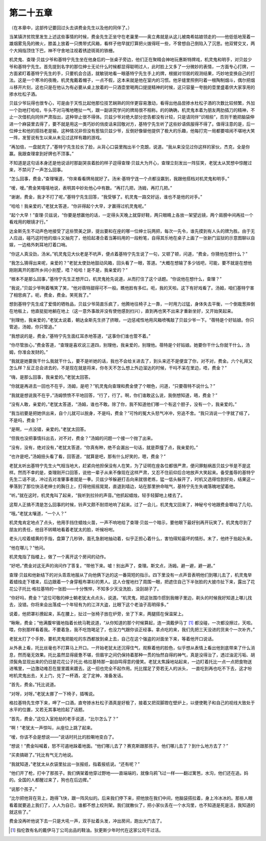 第二十五章
==========

（在本章中，这部传记要回过头去讲费金先生以及他的同伴了。）

当某镇济贫院里发生上述这些事情的时候，费金先生正坐守在老巢里——奥立弗就是从这儿被南希姑娘领走的——他低低地笼着一雄烟雾凫凫的微火，膝盖上放着一只携带式风箱，看样子他早就打算把火拨得旺一些，不曾想自己倒陷入了沉思。他双臂交叉，两个大拇指顶住下巴，神不守舍地注视着锈迹斑斑的铁栅。

机灵鬼、查理·贝兹少爷和基特宁先生坐在他身后的一张桌子旁边，他们正在聚精会神地玩惠斯特牌戏，机灵鬼和明手，对贝兹少爷和基特宁先生。首先提到名字的那位绅士无论什么时候都显得聪明过人，此时脸上又多了一分微妙的表情，一方面专心打牌，一方面紧盯着基特宁先生的手，只要机会合适，就敏锐地看一眼基特宁先生手上的牌，根据对邻居的观测结果，巧妙地变换自己的打法。这是一个寒冷的夜晚，机灵鬼戴着帽子，一点不假，这本来就是他在室内的习惯。他牙缝里照例叼着一根陶制烟斗，偶尔把烟斗移开片刻，这也只是在他认为有必要从桌上放着的一只酒壶里喝两口提提精神的时候，这只容量一夸脱的壶里盛着供大家享用的掺水杜松子酒。

贝兹少爷玩得也很专心，可是由于天性比起他那位技艺娴熟的同伴更容易激动，看得出他品尝掺水杜松子酒的次数比较频繁，外加一个劲地打哈哈，牛头不对马嘴地瞎扯一气，跟一副讲究学问的牌局很不相称。的的确确，机灵鬼本着为朋友两肋插刀的精神，不止一次借机向同伴严肃指出，这种举止很不得体。贝兹少爷对绝大部分忠告都没有计较，只是请同伴“识相些”，否则干脆把脑袋伸进一个麻袋里去得了，要不就是用这一类巧妙的俏皮话来回敬对方，基特宁先生听了这些妙语佩服得不得了。值得注意的是，后一位绅士和他的搭挡老是输，这种情况非但没有惹恼贝兹少爷，反倒好像替他提供了极大的乐趣，他每打完一局都要喧闹不堪地大笑一阵，发誓说有生以来从未见过这样有趣的游戏。

“再加倍，一盘就完了，”基特宁先生拉长了脸，从背心口袋里掏出半个克朗，说道。“我从来没见过你这样的家伙，杰克，全是你赢。我跟查理拿到好牌也不顶事。”

不知道是这句话本身还是他说话时那副哭丧着脸的样子逗得查理·贝兹大为开心，查理立刻发出一阵狂笑，老犹太从冥想中惊醒过来，不禁问了一声怎么回事。

“怎么回事，费金，”查理嚷道，“你来看看牌局就好了。汤米·基特宁连一个点都没赢到，我跟他搭档对机灵鬼和明手。”

“嗳，嗳。”费金笑嘻嘻地说，表明其中妙处他心中有数。“再打几把，汤姆，再打几把。”

“谢谢，费金，我才不打了呢，”基特宁先生回答，“我受够了。机灵鬼一路交好运，谁也不是他的对手。”

“哈哈！我亲爱的，”老犹太答道，“你非得起个大早，才赢得过机灵鬼呢。”

“起个大早！”查理·贝兹说，“你要是想赢他的话，一定得头天晚上就穿好鞋，两只眼睛上各放一架望远镜，两个肩膀中间再挂一个看戏用的眼镜才行。”

达金斯先生不动声色地接受了这些赞美之辞，提出要和在座的哪一位绅士玩两把，每次一先令，谁先摸到有人头的牌为胜。由于无人应战，碰巧这时他的烟斗又抽完了，他拾起凑合着当筹码用的一段粉笔，自得其乐地在桌子上画了一张新门监狱的示意图聊以自娱，一边格外刺耳地打着口哨。

“你这人真没劲，汤米。”机灵鬼见大伙老是不吭声，便点着基特宁先生说了一句，又顿了顿，问道，“费金，你猜他在想什么？”

“我怎么猜得出来呢，亲爱的？”老犹太使劲地鼓动风箱，回头看了一眼，答道。“大概在想输了多少钱吧，可能，要不就是在想他刚刚离开的那所乡间小别墅，唔？哈哈！是不是，我亲爱的？”

“根本不是那么回事，”基恃宁先生正想开口，机灵鬼抢先说道，从而打住了这个话题。“你说他在想什么，查理？”

“我说，”贝兹少爷咧着嘴笑了笑，“他对蓓特甜得可不一般。瞧他脸有多红。呃，我的天啦。这下有好戏看了。汤姆，咱们基特宁害了相思病了。呃，费金，费金。笑死我了。”

想到基特宁先生成了爱情的牺牲品，贝兹少爷简直乐疯了，他腾地往椅子上一靠，一时用力过猛，身体失去平衡，一个倒栽葱摔倒在地板上，他直挺挺地躺在地上（这一意外事故并没有使他感到扫兴），直到再也笑不出来才重新坐好，又开始笑起来。

“别理他，我亲爱的，”老犹太说着，朝达金斯先生挤了挤眼，一边惩戒性地用风箱喷嘴敲了贝兹少爷一下。“蓓特是个好姑娘。你只管追，汤姆，你只管追。”

“我想说的是，费金，”基特宁先生面红耳赤地答道，“这事你们谁也管不着。”

“你尽管放心，”费金答道，“查理是喜欢说三道四，别理他，我亲爱的，别理他。蓓特是个好姑娘。她要你干什么你就干什么，汤姆，你准会发财的。”

“我就是她要我干什么我就干什么，要不是听她的话，我也不会给关进去了，到头来还不是便宜了你，对不对，费金。六个礼拜又怎么样？反正总会进去的，不是现在就是将来，你冬天不怎么想上外边溜达的时候，干吗不呆在里边，唔，费金？”

“嗨，是那么回事，我亲爱的。”老犹太回答。

“你就是再进去一回也不在乎，汤姆，是吧？”机灵鬼向查理和费金使了个眼色，问道，“只要蓓特不说什么？”

“我就是想说我不在乎，”汤姆愤愤不平地回答，“行了，行了。啊，你们谁敢这么说，我倒想知道，晤，费金？”

“没有人敢，亲爱的，”老犹太答道，“汤姆，谁也不敢。除了你，我不知道他们哪一个有这个胆子，没有一个，我亲爱的。”

“我当初要是把她供出来，自个儿就可以脱身，不是吗，费金？”可怜的冤大头怒气冲冲，穷追不舍。“我只消说一个字就了结了，不是吗，费金？”

“是啊，一点没错，亲爱的。”老犹太回答。

“但我也没把事情抖出去，对不对，费金？”汤姆的问题一个接一个抛了出来。

“没有，没有，绝对没有，”老犹太答道，“你真有种，绝不会漏出一句话，就是莽撞了点，我亲爱的。”

“也许是吧，”汤姆扭头看了看，回答道，“就算是吧，那有什么好笑的，嗯，费金？”

老犹太听出基特宁先生火气相当地大，赶紧向他担保没有人在笑，为了证明在座各位都很严肃，便问罪魁祸首贝兹少爷是不是这样。然而不幸的是，查理刚开口回答，说他一辈子从来不像现在这样严肃，又忍不住前仰后合地放声大笑起来。备受羞辱的基特宁先生二话不说，冲过去对准肇事者就是一拳。贝兹少爷躲避打击向来就很老练，猛一低头躲开了，时机又选得恰到好处，结果这一拳落到了那位快活老绅士的胸日上，打得他摇摇晃晃，直退到墙边，站在那里拚命喘气，基特宁先生失魂落魄地望着他。

“听。”就在这时，机灵鬼叫了起来，“我听到拉铃的声音。”他抓起蜡烛，轻手轻脚地上楼去了。

这帮人正搞不清是怎么回事的时候，铃声又颇不耐烦地响了起来。过了一会儿，机灵鬼又回来了，神秘兮兮地跟费金嚼咕了几句。

“哦。”老犹太嚷道，“一个人？”

机灵鬼肯定地点了点头，他用手挡住蜡烛火苗，一声不响地给了查理·贝兹一个暗示，要他眼下最好别再开玩笑了。机灵鬼尽到了朋友的责任，他目不转睛地看着老犹太的脸，听候吩咐。

老头儿咬着蜡黄的手指，盘算了几秒钟，面孔急剧地抽动着，似乎正担心着什么，害怕得知最坏的情形。末了，他终于抬起头来。

“他在哪儿？”他问。

机灵鬼指了指楼上，做了一个离开这个房间的动作。

“好吧，”费金对这无声的询问作了答复。“带他下来。嘘！别出声了，查理。斯文点，汤姆。避一避，避一避。”

查理·贝兹和他新结下的对头乖乖地服从了向他俩下达的这一番简短的指示。四下里没有一点声音表明他们到哪儿去了，机灵鬼举着蜡烛走下楼来，后边跟着一个身穿粗布罩衫的男人。这人仓惺地扫了周围一眼，把遮住自己下半张脸的大披巾扯下来，露出了花花公子托比·格拉基特的一张脸——十分憔悴，不知多少天没洗脸，没刮胡子了。

“你好吗，费金？”这位可敬的绅士朝老犹太点点头，说道。“机灵鬼，把这张围巾掼到我帽子里边，剃头的时候我好知道上哪儿找去，没错。你将来会出落成一个年轻有为的江洋大盗，比眼下这个老油子高明得多。”

说着，他把罩衫撩起来，系在腰上，扯过一张椅子放在炉旁，坐了下来，两腿搭在保温架上。

“瞅瞅，费金；”他满腹牢骚地指着长统马靴说道，“从你知道的那个时候算起，连一滴戴伊马丁 [#]_ 都没碰，一次都没擦过，天啦。喂，你别那样看着我。不要着急，我不吃饱喝足了，也没力气跟你谈正经事。拿点吃的来，我们先把三天没进的货来个一次补齐。”


老犹太打了个手势，要机灵鬼把能吃的东西都放到桌上去，自己在这个强盗的对面坐下来，等着他开口说话。

从外表上看，托比丝毫也不打算马上开口。一开始老犹太还沉得住气，观察着他的脸色，似乎想从表情上看出他到底带来了什么消息，然而毫无效果。托比虽然显得疲惫不堪，但眉宇之间仍保持着那种一贯的怡然自得的神气，真是没得治了，透过油泥污垢、胡须鬓角显现出来的仍旧是花花公子托比·格拉基特那一副自鸣得意的傻笑。老犹太焦躁地站起来，一边盯着托比一点一点把食物送进嘴里，一边激动难忍在屋里踱来踱去。这一招也完全不起作用。托比摆足了旁若无人的派头， 一直吃到再也吃不下去，这才吩咐机灵鬼出去，关上门，兑了一杯酒，定了定神，准备发话。

“首先，费金。”托比说道。

“对呀，对呀。”老犹太挪了一下椅子，插嘴说。

格拉基特先生停下来，呷了一口酒，直夸掺水杜松子酒真是好极了，接着又把双脚蹬在壁炉上，以便使靴子和自己的视线大致处于水平的位置，又若无其事地捡起了话题。

“首先，费金，”这位入室抢劫的老手说道，“比尔怎么了？”

“啊！”老犹太一声惊叫，从座位上跳了起来。

“嗳，你该不会是想说——”说话时托比的脸唰地变白了。

“想说！”费金叫喊着，怒不可遏地跺着地面。“他们哪儿去了？赛克斯跟那孩子。他们哪儿去了？到什么地方去了？”

“买卖搞砸了。”托比有气无力地说。

“我就知道，”老犹太从衣袋里扯出一张报纸，指着报纸说。“还有呢？”

“他们开了枪，打中了那孩子。我们俩架着他穿过野地——直端端的，就像乌鸦飞过一样——翻过篱笆，水沟，他们还在追。妈的。全国的人都醒过来了，狗也在后边撵。”

“说那个孩子。”

“比尔把他背在背上，跑得飞快，跟一阵风似的。后来我们停下来，把他放在我们中间，他脑袋搭拉着，身上冷冰冰的。那些人眼看着就要追上我们了，人人为自已，谁都不想上绞刑架。我们就散伙了，把小家伙丢在一个水沟里，也不知道是死是活，我知道的就这些了。”

费金没再听他说下去一只是大吼一声，双手扯着头发，冲出房间，跑出大门去了。

.. [#] 指伦敦有名的戴伊马丁公司出品的鞋油。狄更斯少年时代在这家公司干过活。
